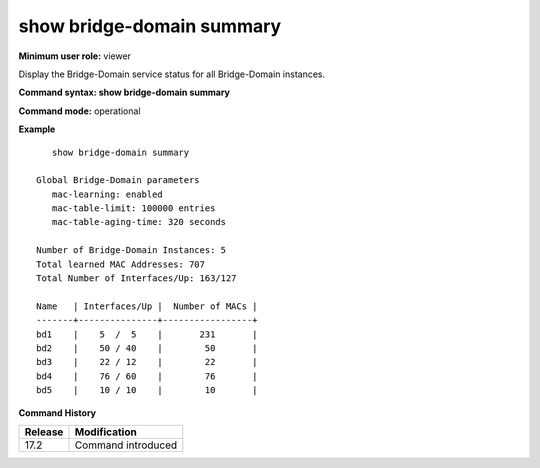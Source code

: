 show bridge-domain summary
--------------------------

**Minimum user role:** viewer

Display the Bridge-Domain service status for all Bridge-Domain instances.

**Command syntax: show bridge-domain summary**

**Command mode:** operational


**Example**
::

    show bridge-domain summary

 Global Bridge-Domain parameters
    mac-learning: enabled
    mac-table-limit: 100000 entries
    mac-table-aging-time: 320 seconds

 Number of Bridge-Domain Instances: 5
 Total learned MAC Addresses: 707
 Total Number of Interfaces/Up: 163/127

 Name   | Interfaces/Up |  Number of MACs |
 -------+---------------+-----------------+
 bd1    |    5  /  5    |       231       |
 bd2    |    50 / 40    |        50       |
 bd3    |    22 / 12    |        22       |
 bd4    |    76 / 60    |        76       |
 bd5    |    10 / 10    |        10       |


.. **Help line:** show bridge-domain summary

**Command History**

+---------+--------------------+
| Release | Modification       |
+=========+====================+
| 17.2    | Command introduced |
+---------+--------------------+
